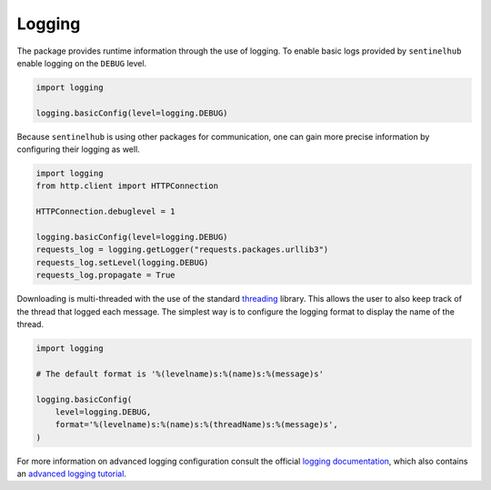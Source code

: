 *************
Logging
*************

The package provides runtime information through the use of logging. To enable basic logs provided by ``sentinelhub`` enable logging on the ``DEBUG`` level.

.. code-block:: python

    import logging

    logging.basicConfig(level=logging.DEBUG)


Because ``sentinelhub`` is using other packages for communication, one can gain more precise information by configuring their logging as well.

.. code-block:: python

    import logging
    from http.client import HTTPConnection

    HTTPConnection.debuglevel = 1

    logging.basicConfig(level=logging.DEBUG)
    requests_log = logging.getLogger("requests.packages.urllib3")
    requests_log.setLevel(logging.DEBUG)
    requests_log.propagate = True


Downloading is multi-threaded with the use of the standard `threading`_ library. This allows the user to also keep track of the thread that logged each message. The simplest way is to configure the logging format to display the name of the thread.

.. code-block:: python

    import logging

    # The default format is '%(levelname)s:%(name)s:%(message)s'

    logging.basicConfig(
        level=logging.DEBUG,
        format='%(levelname)s:%(name)s:%(threadName)s:%(message)s',
    )


For more information on advanced logging configuration consult the official `logging documentation`_, which also contains an `advanced logging tutorial`_.


.. _`threading`: https://docs.python.org/3/library/threading.html
.. _`logging documentation`: https://docs.python.org/3/library/logging.html
.. _`advanced logging tutorial`: https://docs.python.org/3/howto/logging.html#logging-advanced-tutorial
